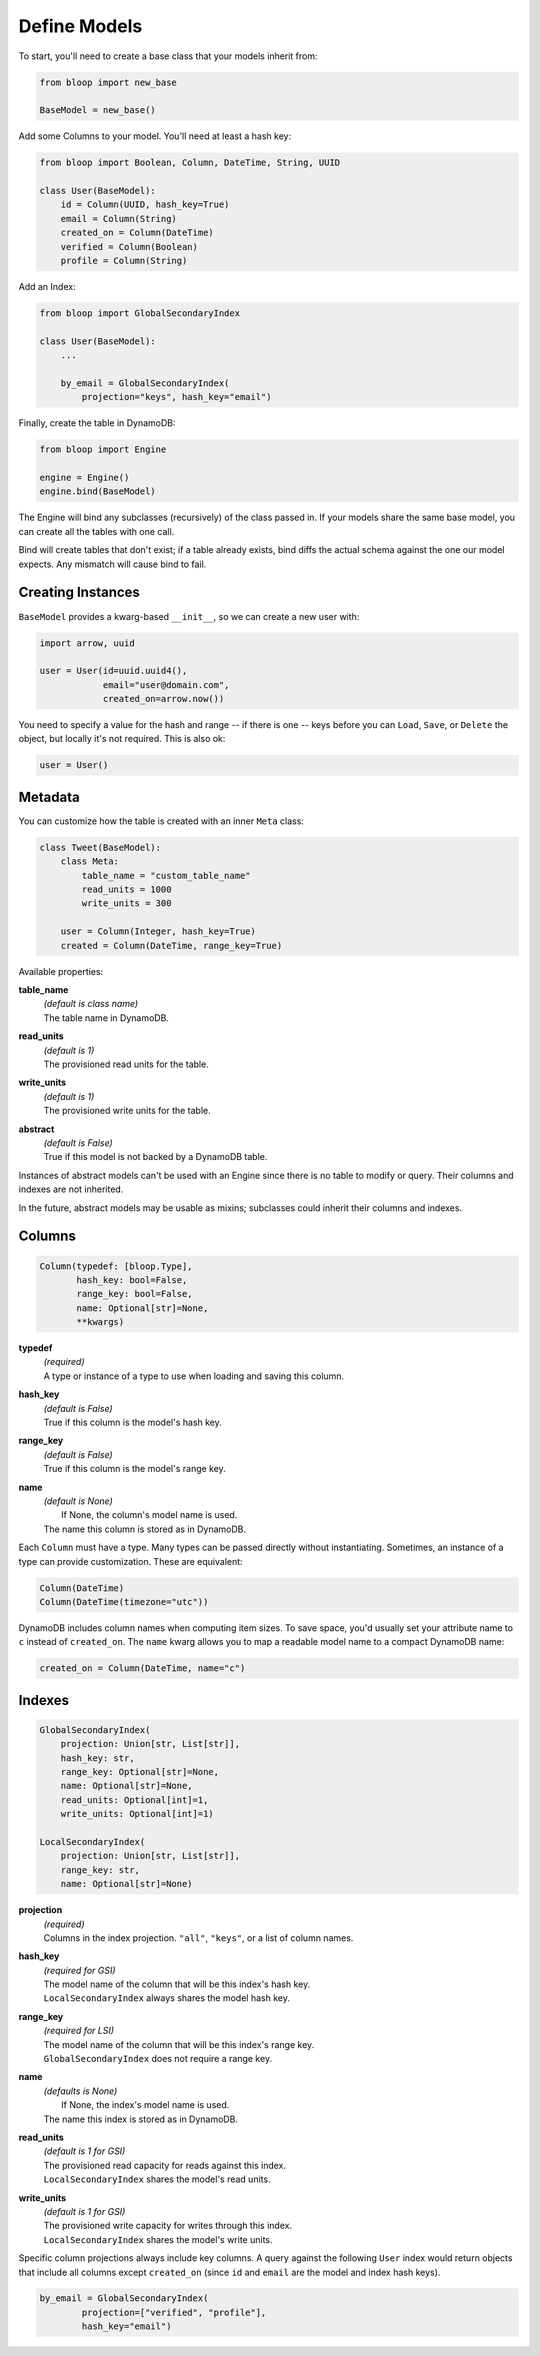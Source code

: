 .. _define-models:

Define Models
^^^^^^^^^^^^^

To start, you'll need to create a base class that your models inherit from:

.. code-block:: python

    from bloop import new_base

    BaseModel = new_base()

Add some Columns to your model.  You'll need at least a hash key:

.. code-block:: python

    from bloop import Boolean, Column, DateTime, String, UUID

    class User(BaseModel):
        id = Column(UUID, hash_key=True)
        email = Column(String)
        created_on = Column(DateTime)
        verified = Column(Boolean)
        profile = Column(String)

Add an Index:

.. code-block:: python

    from bloop import GlobalSecondaryIndex

    class User(BaseModel):
        ...

        by_email = GlobalSecondaryIndex(
            projection="keys", hash_key="email")

Finally, create the table in DynamoDB:

.. code-block:: python

    from bloop import Engine

    engine = Engine()
    engine.bind(BaseModel)

The Engine will bind any subclasses (recursively) of the class passed in.  If your models share the same
base model, you can create all the tables with one call.

Bind will create tables that don't exist; if a table already exists, bind diffs the actual schema against the
one our model expects.  Any mismatch will  cause bind to fail.

==================
Creating Instances
==================

``BaseModel`` provides a kwarg-based ``__init__``, so we can create a new user with:

.. code-block:: python

    import arrow, uuid

    user = User(id=uuid.uuid4(),
                email="user@domain.com",
                created_on=arrow.now())

You need to specify a value for the hash and range -- if there is one -- keys before you can ``Load``, ``Save``, or
``Delete`` the object, but locally it's not required.  This is also ok:

.. code-block:: python

    user = User()

========
Metadata
========

You can customize how the table is created with an inner ``Meta`` class:

.. code-block:: python

    class Tweet(BaseModel):
        class Meta:
            table_name = "custom_table_name"
            read_units = 1000
            write_units = 300

        user = Column(Integer, hash_key=True)
        created = Column(DateTime, range_key=True)

Available properties:

**table_name**
    | *(default is class name)*
    | The table name in DynamoDB.
**read_units**
    | *(default is 1)*
    | The provisioned read units for the table.
**write_units**
    | *(default is 1)*
    | The provisioned write units for the table.
**abstract**
    | *(default is False)*
    | True if this model is not backed by a DynamoDB table.

Instances of abstract models can't be used with an Engine since there is no table to modify or query.  Their
columns and indexes are not inherited.

In the future, abstract models may be usable as mixins; subclasses could inherit their columns and indexes.

=======
Columns
=======

.. code-block:: python

    Column(typedef: [bloop.Type],
           hash_key: bool=False,
           range_key: bool=False,
           name: Optional[str]=None,
           **kwargs)

**typedef**
    | *(required)*
    | A type or instance of a type to use when loading and saving this column.
**hash_key**
    | *(default is False)*
    | True if this column is the model's hash key.
**range_key**
    | *(default is False)*
    | True if this column is the model's range key.
**name**
    | *(default is None)*
    |     If None, the column's model name is used.
    | The name this column is stored as in DynamoDB.

Each ``Column`` must have a type.  Many types can be passed directly without instantiating.  Sometimes, an
instance of a type can provide customization.  These are equivalent:

.. code-block:: python

    Column(DateTime)
    Column(DateTime(timezone="utc"))

DynamoDB includes column names when computing item sizes.  To save space, you'd usually set your attribute
name to ``c`` instead of ``created_on``.  The ``name`` kwarg allows you to map a readable model name to a
compact DynamoDB name:

.. code-block:: python

    created_on = Column(DateTime, name="c")

.. seealso::
    | :ref:`types` -- the built-in types and how to extend them
    | `Item Size`__ -- how item size is calculated

    __ docs.aws.amazon.com/amazondynamodb/latest/developerguide/Limits.html#limits-items-size

=======
Indexes
=======

.. code-block:: python

    GlobalSecondaryIndex(
        projection: Union[str, List[str]],
        hash_key: str,
        range_key: Optional[str]=None,
        name: Optional[str]=None,
        read_units: Optional[int]=1,
        write_units: Optional[int]=1)

    LocalSecondaryIndex(
        projection: Union[str, List[str]],
        range_key: str,
        name: Optional[str]=None)

**projection**
    | *(required)*
    | Columns in the index projection.  ``"all"``, ``"keys"``, or a list of column names.
**hash_key**
    | *(required for GSI)*
    | The model name of the column that will be this index's hash key.
    | ``LocalSecondaryIndex`` always shares the model hash key.
**range_key**
    | *(required for LSI)*
    | The model name of the column that will be this index's range key.
    | ``GlobalSecondaryIndex`` does not require a range key.
**name**
    | *(defaults is None)*
    |     If None, the index's model name is used.
    | The name this index is stored as in DynamoDB.
**read_units**
    | *(default is 1 for GSI)*
    | The provisioned read capacity for reads against this index.
    | ``LocalSecondaryIndex`` shares the model's read units.
**write_units**
    | *(default is 1 for GSI)*
    | The provisioned write capacity for writes through this index.
    | ``LocalSecondaryIndex`` shares the model's write units.

Specific column projections always include key columns.  A query against the following ``User`` index would
return objects that include all columns except ``created_on`` (since ``id`` and ``email`` are the model
and index hash keys).

.. code-block:: python

    by_email = GlobalSecondaryIndex(
            projection=["verified", "profile"],
            hash_key="email")

.. seealso::
    | The DynamoDB Developer Guide:
    |     `Global Secondary Indexes`__
    |     `Local Secondary Indexes`__

    __ http://docs.aws.amazon.com/amazondynamodb/latest/developerguide/GSI.html
    __ http://docs.aws.amazon.com/amazondynamodb/latest/developerguide/LSI.html
